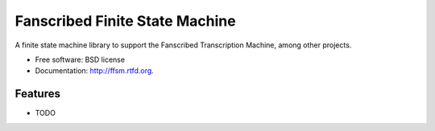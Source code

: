===============================
Fanscribed Finite State Machine
===============================

.. image:: https://badge.fury.io/py/ffsm.png
    :target: http://badge.fury.io/py/ffsm
    
.. image:: https://travis-ci.org/fanscribed/ffsm.png?branch=master
        :target: https://travis-ci.org/fanscribed/ffsm

.. image:: https://pypip.in/d/ffsm/badge.png
        :target: https://crate.io/packages/ffsm?version=latest


A finite state machine library to support the Fanscribed Transcription Machine, among other projects.

* Free software: BSD license
* Documentation: http://ffsm.rtfd.org.

Features
--------

* TODO